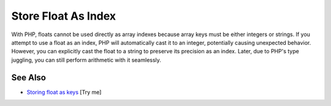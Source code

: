.. _store-float-as-index:

Store Float As Index
--------------------

.. meta::
	:description:
		Store Float As Index: With PHP, floats cannot be used directly as array indexes because array keys must be either integers or strings.
	:twitter:card: summary_large_image
	:twitter:site: @exakat
	:twitter:title: Store Float As Index
	:twitter:description: Store Float As Index: With PHP, floats cannot be used directly as array indexes because array keys must be either integers or strings
	:twitter:creator: @exakat
	:twitter:image:src: https://php-tips.readthedocs.io/en/latest/_images/store_float_as_index.png
	:og:image: https://php-tips.readthedocs.io/en/latest/_images/store_float_as_index.png
	:og:title: Store Float As Index
	:og:type: article
	:og:description: With PHP, floats cannot be used directly as array indexes because array keys must be either integers or strings
	:og:url: https://php-tips.readthedocs.io/en/latest/tips/store_float_as_index.html
	:og:locale: en

.. raw:: html

	<script type="application/ld+json">{"@context":"https:\/\/schema.org","@graph":[{"@type":"WebPage","@id":"https:\/\/php-tips.readthedocs.io\/en\/latest\/tips\/store_float_as_index.html","url":"https:\/\/php-tips.readthedocs.io\/en\/latest\/tips\/store_float_as_index.html","name":"Store Float As Index","isPartOf":{"@id":"https:\/\/www.exakat.io\/"},"datePublished":"Wed, 25 Jun 2025 20:27:31 +0000","dateModified":"Wed, 25 Jun 2025 20:27:31 +0000","description":"With PHP, floats cannot be used directly as array indexes because array keys must be either integers or strings","inLanguage":"en-US","potentialAction":[{"@type":"ReadAction","target":["https:\/\/php-tips.readthedocs.io\/en\/latest\/tips\/store_float_as_index.html"]}]},{"@type":"WebSite","@id":"https:\/\/www.exakat.io\/","url":"https:\/\/www.exakat.io\/","name":"Exakat","description":"Smart PHP static analysis","inLanguage":"en-US"}]}</script>

With PHP, floats cannot be used directly as array indexes because array keys must be either integers or strings. If you attempt to use a float as an index, PHP will automatically cast it to an integer, potentially causing unexpected behavior. However, you can explicitly cast the float to a string to preserve its precision as an index. Later, due to PHP's type juggling, you can still perform arithmetic with it seamlessly.

.. image:: ../images/store_float_as_index.png

See Also
________

* `Storing float as keys <https://3v4l.org/dvHg8>`_ [Try me]

